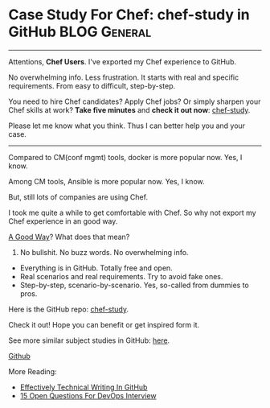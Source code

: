 * Case Study For Chef: chef-study in GitHub                    :BLOG:General:
:PROPERTIES:
:type:   DevOps,Chef,Study
:END:

---------------------------------------------------------------------
Attentions, *Chef Users*. I've exported my Chef experience to GitHub.

No overwhelming info. Less frustration. It starts with real and specific requirements. From easy to difficult, step-by-step.

You need to hire Chef candidates? Apply Chef jobs? Or simply sharpen your Chef skills at work?
*Take five minutes* and *check it out now*: [[url-external:https://github.com/dennyzhang/chef-study][chef-study]].

Please let me know what you think. Thus I can better help you and your case.

[[image-blog:GitHub Repo chef-study: Case Study For Chef][https://cdn.dennyzhang.com/images/blog/github-chef-study.jpg]]

---------------------------------------------------------------------
Compared to CM(conf mgmt) tools, docker is more popular now. Yes, I know.

Among CM tools, Ansible is more popular now. Yes, I know.

But, still lots of companies are using Chef.

I took me quite a while to get comfortable with Chef. So why not export my Chef experience in an good way.

[[color:#c7254e][A Good Way]]? What does that mean?
1. No bullshit. No buzz words. No overwhelming info.
- Everything is in GitHub. Totally free and open.
- Real scenarios and real requirements. Try to avoid fake ones.
- Step-by-step, scenario-by-scenario. Yes, so-called from dummies to pros.

Here is the GitHub repo: [[url-external:https://github.com/dennyzhang/chef-study][chef-study]]. 

Check it out! Hope you can benefit or get inspired form it.

See more similar subject studies in GitHub: [[url-external:https://goo.gl/HWe87S][here]].

[[github:DennyZhang][Github]]

More Reading:
- [[https://www.dennyzhang.com/github_wiki][Effectively Technical Writing In GitHub]]
- [[https://www.dennyzhang.com/devops_hiring][15 Open Questions For DevOps Interview]]

#+BEGIN_HTML
<a href="https://github.com/dennyzhang/www.dennyzhang.com/posts/github-chef-study"><img align="right" width="200" height="183" src="https://www.dennyzhang.com/wp-content/uploads/denny/watermark/github.png" /></a>

<div id="the whole thing" style="overflow: hidden;">
<div style="float: left; padding: 5px"> <a href="https://www.linkedin.com/in/dennyzhang001"><img src="https://www.dennyzhang.com/wp-content/uploads/sns/linkedin.png" alt="linkedin" /></a></div>
<div style="float: left; padding: 5px"><a href="https://github.com/dennyzhang"><img src="https://www.dennyzhang.com/wp-content/uploads/sns/github.png" alt="github" /></a></div>
<div style="float: left; padding: 5px"><a href="https://www.dennyzhang.com/slack" target="_blank" rel="nofollow"><img src="https://slack.dennyzhang.com/badge.svg" alt="slack"/></a></div>
</div>

<br/><br/>
<a href="http://makeapullrequest.com" target="_blank" rel="nofollow"><img src="https://img.shields.io/badge/PRs-welcome-brightgreen.svg" alt="PRs Welcome"/></a>
#+END_HTML
* TODO misc                                                        :noexport:
** CANCELED jenkins deployment plugin issue
  CLOSED: [2017-11-17 Fri 17:46]
"/usr/lib/jvm/default-java/bin/java" -jar "/home/ec2-user/chef/local-mode-cache/cache/jenkins-cli.jar" -s http://localhost:8080 -"remoting" install-plugin file:///home/ec2-user/chef/local-mode-cache/cache/thinBackup-1.9.plugin -name thinBackup

[ec2-user@ip-172-31-94-184 ~]$ ls -lth /home/ec2-user/chef/local-mode-cache/cache/thinBackup-1.9.plugin
-rw-r--r-- 1 jenkins jenkins 259K Nov 16 21:41 /home/ec2-user/chef/local-mode-cache/cache/thinBackup-1.9.plugin

#+BEGIN_EXAMPLE
[ec2-user@ip-172-31-94-184 ~]$ "/usr/lib/jvm/default-java/bin/java" -jar "/home/ec2-user/chef/local-mode-cache/cache/jenkins-cli.jar" -s http://localhost:8080 -"remoting" install-plugin file:///home/ec2-user/chef/local-mode-cache/cache/thinBackup-1.9.plugin -name thinBackup

Installing a plugin from file:/home/ec2-user/chef/local-mode-cache/cache/thinBackup-1.9.plugin

ERROR: Unexpected exception occurred while performing install-plugin command.
java.io.FileNotFoundException: /home/ec2-user/chef/local-mode-cache/cache/thinBackup-1.9.plugin (Permission denied)
        at java.io.FileInputStream.open0(Native Method)
        at java.io.FileInputStream.open(FileInputStream.java:195)
        at java.io.FileInputStream.<init>(FileInputStream.java:138)
        at java.io.FileInputStream.<init>(FileInputStream.java:93)
        at sun.net.www.protocol.file.FileURLConnection.connect(FileURLConnection.java:90)
        at sun.net.www.protocol.file.FileURLConnection.getInputStream(FileURLConnection.java:188)
        at java.net.URL.openStream(URL.java:1045)
        at hudson.FilePath.copyFrom(FilePath.java:890)
        at hudson.cli.InstallPluginCommand.run(InstallPluginCommand.java:127)
        at hudson.cli.CLICommand.main(CLICommand.java:274)
        at hudson.cli.CliManagerImpl.main(CliManagerImpl.java:95)
        at sun.reflect.NativeMethodAccessorImpl.invoke0(Native Method)
        at sun.reflect.NativeMethodAccessorImpl.invoke(NativeMethodAccessorImpl.java:62)
        at sun.reflect.DelegatingMethodAccessorImpl.invoke(DelegatingMethodAccessorImpl.java:43)
        at java.lang.reflect.Method.invoke(Method.java:498)
        at hudson.remoting.RemoteInvocationHandler$RPCRequest.perform(RemoteInvocationHandler.java:896)
        at hudson.remoting.RemoteInvocationHandler$RPCRequest.call(RemoteInvocationHandler.java:870)
        at hudson.remoting.RemoteInvocationHandler$RPCRequest.call(RemoteInvocationHandler.java:829)
        at hudson.remoting.UserRequest.perform(UserRequest.java:208)
        at hudson.remoting.UserRequest.perform(UserRequest.java:54)
        at hudson.remoting.Request$2.run(Request.java:360)
        at hudson.remoting.InterceptingExecutorService$1.call(InterceptingExecutorService.java:68)
        at hudson.cli.CliManagerImpl$1.call(CliManagerImpl.java:66)
        at hudson.remoting.CallableDecoratorAdapter.call(CallableDecoratorAdapter.java:18)
        at hudson.remoting.CallableDecoratorList$1.call(CallableDecoratorList.java:21)
        at jenkins.util.ContextResettingExecutorService$2.call(ContextResettingExecutorService.java:46)
        at java.util.concurrent.FutureTask.run(FutureTask.java:266)
        at java.util.concurrent.ThreadPoolExecutor.runWorker(ThreadPoolExecutor.java:1142)
        at java.util.concurrent.ThreadPoolExecutor$Worker.run(ThreadPoolExecutor.java:617)
        at java.lang.Thread.run(Thread.java:748)
#+END_EXAMPLE

#+BEGIN_EXAMPLE
    ---- End output of "/usr/lib/jvm/default-java/bin/java" -jar "/home/ec2-user/chef/local-mode-cache/cache/jenkins-cli.jar" -s http://localhost:8080 -"remoting" install-plug
in file:///home/ec2-user/chef/local-mode-cache/cache/thinBackup-1.9.plugin -name thinBackup  ----
    Ran "/usr/lib/jvm/default-java/bin/java" -jar "/home/ec2-user/chef/local-mode-cache/cache/jenkins-cli.jar" -s http://localhost:8080 -"remoting" install-plugin file:///home
/ec2-user/chef/local-mode-cache/cache/thinBackup-1.9.plugin -name thinBackup  returned 1

    Cookbook Trace:
    ---------------
    /home/ec2-user/chef/local-mode-cache/cache/cookbooks/jenkins/libraries/_executor.rb:87:in `execute!'
    /home/ec2-user/chef/local-mode-cache/cache/cookbooks/jenkins/libraries/plugin.rb:319:in `install_plugin_from_url'
    /home/ec2-user/chef/local-mode-cache/cache/cookbooks/jenkins/libraries/plugin.rb:289:in `install_plugin_from_update_center'
    /home/ec2-user/chef/local-mode-cache/cache/cookbooks/jenkins/libraries/plugin.rb:124:in `block (2 levels) in <class:JenkinsPlugin>'
    /home/ec2-user/chef/local-mode-cache/cache/cookbooks/jenkins/libraries/plugin.rb:154:in `block in <class:JenkinsPlugin>'

    Resource Declaration:
    ---------------------
    # In /home/ec2-user/chef/local-mode-cache/cache/cookbooks/jenkins-demo/recipes/master.rb

     24:   jenkins_plugin plugin[0] do
     25:     version plugin[1]
     26:     notifies :execute, 'jenkins_command[safe-restart]', :immediately
     27:   end
     28: end

    Compiled Resource:
    ------------------
    # Declared in /home/ec2-user/chef/local-mode-cache/cache/cookbooks/jenkins-demo/recipes/master.rb:24:in `block in from_file'

    jenkins_plugin("thinBackup") do
      action [:install]
      default_guard_interpreter :default
      declared_type :jenkins_plugin
      cookbook_name "jenkins-demo"
      recipe_name "master"
      version "1.9"
    end

    System Info:
#+END_EXAMPLE

#+BEGIN_EXAMPLE
---- Begin output of "/usr/lib/jvm/default-java/bin/java" -jar "/home/ec2-user/chef/local-mode-cache/cache/jenkins-cli.jar" -s http://localhost:8080 -"remoting" install-plugin file:///home/ec2-user/chef/local-mode-cache/cache/thinBackup-1.9.plugin -name thinBackup  ----
STDOUT: Installing a plugin from file:/home/ec2-user/chef/local-mode-cache/cache/thinBackup-1.9.plugin
STDERR: ERROR: Unexpected exception occurred while performing install-plugin command.
java.io.FileNotFoundException: /home/ec2-user/chef/local-mode-cache/cache/thinBackup-1.9.plugin (Permission denied)
        at java.io.FileInputStream.open0(Native Method)
        at java.io.FileInputStream.open(FileInputStream.java:195)
        at java.io.FileInputStream.<init>(FileInputStream.java:138)
        at java.io.FileInputStream.<init>(FileInputStream.java:93)
        at sun.net.www.protocol.file.FileURLConnection.connect(FileURLConnection.java:90)
        at sun.net.www.protocol.file.FileURLConnection.getInputStream(FileURLConnection.java:188)
        at java.net.URL.openStream(URL.java:1045)
        at hudson.FilePath.copyFrom(FilePath.java:890)
        at hudson.cli.InstallPluginCommand.run(InstallPluginCommand.java:127)
        at hudson.cli.CLICommand.main(CLICommand.java:274)
        at hudson.cli.CliManagerImpl.main(CliManagerImpl.java:95)
        at sun.reflect.NativeMethodAccessorImpl.invoke0(Native Method)
        at sun.reflect.NativeMethodAccessorImpl.invoke(NativeMethodAccessorImpl.java:62)
        at sun.reflect.DelegatingMethodAccessorImpl.invoke(DelegatingMethodAccessorImpl.java:43)
        at java.lang.reflect.Method.invoke(Method.java:498)
        at hudson.remoting.RemoteInvocationHandler$RPCRequest.perform(RemoteInvocationHandler.java:896)
        at hudson.remoting.RemoteInvocationHandler$RPCRequest.call(RemoteInvocationHandler.java:870)
        at hudson.remoting.RemoteInvocationHandler$RPCRequest.call(RemoteInvocationHandler.java:829)
        at hudson.remoting.UserRequest.perform(UserRequest.java:208)
        at hudson.remoting.UserRequest.perform(UserRequest.java:54)
        at hudson.remoting.Request$2.run(Request.java:360)
        at hudson.remoting.InterceptingExecutorService$1.call(InterceptingExecutorService.java:68)
        at hudson.cli.CliManagerImpl$1.call(CliManagerImpl.java:66)
        at hudson.remoting.CallableDecoratorAdapter.call(CallableDecoratorAdapter.java:18)
        at hudson.remoting.CallableDecoratorList$1.call(CallableDecoratorList.java:21)
        at jenkins.util.ContextResettingExecutorService$2.call(ContextResettingExecutorService.java:46)
        at java.util.concurrent.FutureTask.run(FutureTask.java:266)
        at java.util.concurrent.ThreadPoolExecutor.runWorker(ThreadPoolExecutor.java:1142)
        at java.util.concurrent.ThreadPoolExecutor$Worker.run(ThreadPoolExecutor.java:617)
        at java.lang.Thread.run(Thread.java:748)
---- End output of "/usr/lib/jvm/default-java/bin/java" -jar "/home/ec2-user/chef/local-mode-cache/cache/jenkins-cli.jar" -s http://localhost:8080 -"remoting" install-plugin file:///home/ec2-user/chef/local-mode-cache/cache/thinBackup-1.9.plugin -name thinBackup  ----
Ran "/usr/lib/jvm/default-java/bin/java" -jar "/home/ec2-user/chef/local-mode-cache/cache/jenkins-cli.jar" -s http://localhost:8080 -"remoting" install-plugin file:///home/ec2-user/chef/local-mode-cache/cache/thinBackup-1.9.plugin -name thinBackup  returned 1
[2017-11-16T21:43:16+00:00] FATAL: Chef::Exceptions::ChildConvergeError: Chef run process exited unsuccessfully (exit code 1)
[2017-11-16T21:43:16+00:00] FATAL: Chef::Exceptions::ChildConvergeError: Chef run process exited unsuccessfully (exit code 1)
#+END_EXAMPLE
** CANCELED jenkins deployment plugin issue
  CLOSED: [2017-11-17 Fri 17:46]
"/usr/lib/jvm/default-java/bin/java" -jar "/home/ec2-user/chef/local-mode-cache/cache/jenkins-cli.jar" -s http://localhost:8080 -"remoting" install-plugin file:///home/ec2-user/chef/local-mode-cache/cache/thinBackup-1.9.plugin -name thinBackup

[ec2-user@ip-172-31-94-184 ~]$ ls -lth /home/ec2-user/chef/local-mode-cache/cache/thinBackup-1.9.plugin
-rw-r--r-- 1 jenkins jenkins 259K Nov 16 21:41 /home/ec2-user/chef/local-mode-cache/cache/thinBackup-1.9.plugin

#+BEGIN_EXAMPLE
[ec2-user@ip-172-31-94-184 ~]$ "/usr/lib/jvm/default-java/bin/java" -jar "/home/ec2-user/chef/local-mode-cache/cache/jenkins-cli.jar" -s http://localhost:8080 -"remoting" install-plugin file:///home/ec2-user/chef/local-mode-cache/cache/thinBackup-1.9.plugin -name thinBackup

Installing a plugin from file:/home/ec2-user/chef/local-mode-cache/cache/thinBackup-1.9.plugin

ERROR: Unexpected exception occurred while performing install-plugin command.
java.io.FileNotFoundException: /home/ec2-user/chef/local-mode-cache/cache/thinBackup-1.9.plugin (Permission denied)
        at java.io.FileInputStream.open0(Native Method)
        at java.io.FileInputStream.open(FileInputStream.java:195)
        at java.io.FileInputStream.<init>(FileInputStream.java:138)
        at java.io.FileInputStream.<init>(FileInputStream.java:93)
        at sun.net.www.protocol.file.FileURLConnection.connect(FileURLConnection.java:90)
        at sun.net.www.protocol.file.FileURLConnection.getInputStream(FileURLConnection.java:188)
        at java.net.URL.openStream(URL.java:1045)
        at hudson.FilePath.copyFrom(FilePath.java:890)
        at hudson.cli.InstallPluginCommand.run(InstallPluginCommand.java:127)
        at hudson.cli.CLICommand.main(CLICommand.java:274)
        at hudson.cli.CliManagerImpl.main(CliManagerImpl.java:95)
        at sun.reflect.NativeMethodAccessorImpl.invoke0(Native Method)
        at sun.reflect.NativeMethodAccessorImpl.invoke(NativeMethodAccessorImpl.java:62)
        at sun.reflect.DelegatingMethodAccessorImpl.invoke(DelegatingMethodAccessorImpl.java:43)
        at java.lang.reflect.Method.invoke(Method.java:498)
        at hudson.remoting.RemoteInvocationHandler$RPCRequest.perform(RemoteInvocationHandler.java:896)
        at hudson.remoting.RemoteInvocationHandler$RPCRequest.call(RemoteInvocationHandler.java:870)
        at hudson.remoting.RemoteInvocationHandler$RPCRequest.call(RemoteInvocationHandler.java:829)
        at hudson.remoting.UserRequest.perform(UserRequest.java:208)
        at hudson.remoting.UserRequest.perform(UserRequest.java:54)
        at hudson.remoting.Request$2.run(Request.java:360)
        at hudson.remoting.InterceptingExecutorService$1.call(InterceptingExecutorService.java:68)
        at hudson.cli.CliManagerImpl$1.call(CliManagerImpl.java:66)
        at hudson.remoting.CallableDecoratorAdapter.call(CallableDecoratorAdapter.java:18)
        at hudson.remoting.CallableDecoratorList$1.call(CallableDecoratorList.java:21)
        at jenkins.util.ContextResettingExecutorService$2.call(ContextResettingExecutorService.java:46)
        at java.util.concurrent.FutureTask.run(FutureTask.java:266)
        at java.util.concurrent.ThreadPoolExecutor.runWorker(ThreadPoolExecutor.java:1142)
        at java.util.concurrent.ThreadPoolExecutor$Worker.run(ThreadPoolExecutor.java:617)
        at java.lang.Thread.run(Thread.java:748)
#+END_EXAMPLE

#+BEGIN_EXAMPLE
    ---- End output of "/usr/lib/jvm/default-java/bin/java" -jar "/home/ec2-user/chef/local-mode-cache/cache/jenkins-cli.jar" -s http://localhost:8080 -"remoting" install-plug
in file:///home/ec2-user/chef/local-mode-cache/cache/thinBackup-1.9.plugin -name thinBackup  ----
    Ran "/usr/lib/jvm/default-java/bin/java" -jar "/home/ec2-user/chef/local-mode-cache/cache/jenkins-cli.jar" -s http://localhost:8080 -"remoting" install-plugin file:///home
/ec2-user/chef/local-mode-cache/cache/thinBackup-1.9.plugin -name thinBackup  returned 1

    Cookbook Trace:
    ---------------
    /home/ec2-user/chef/local-mode-cache/cache/cookbooks/jenkins/libraries/_executor.rb:87:in `execute!'
    /home/ec2-user/chef/local-mode-cache/cache/cookbooks/jenkins/libraries/plugin.rb:319:in `install_plugin_from_url'
    /home/ec2-user/chef/local-mode-cache/cache/cookbooks/jenkins/libraries/plugin.rb:289:in `install_plugin_from_update_center'
    /home/ec2-user/chef/local-mode-cache/cache/cookbooks/jenkins/libraries/plugin.rb:124:in `block (2 levels) in <class:JenkinsPlugin>'
    /home/ec2-user/chef/local-mode-cache/cache/cookbooks/jenkins/libraries/plugin.rb:154:in `block in <class:JenkinsPlugin>'

    Resource Declaration:
    ---------------------
    # In /home/ec2-user/chef/local-mode-cache/cache/cookbooks/jenkins-demo/recipes/master.rb

     24:   jenkins_plugin plugin[0] do
     25:     version plugin[1]
     26:     notifies :execute, 'jenkins_command[safe-restart]', :immediately
     27:   end
     28: end

    Compiled Resource:
    ------------------
    # Declared in /home/ec2-user/chef/local-mode-cache/cache/cookbooks/jenkins-demo/recipes/master.rb:24:in `block in from_file'

    jenkins_plugin("thinBackup") do
      action [:install]
      default_guard_interpreter :default
      declared_type :jenkins_plugin
      cookbook_name "jenkins-demo"
      recipe_name "master"
      version "1.9"
    end

    System Info:
#+END_EXAMPLE

#+BEGIN_EXAMPLE
---- Begin output of "/usr/lib/jvm/default-java/bin/java" -jar "/home/ec2-user/chef/local-mode-cache/cache/jenkins-cli.jar" -s http://localhost:8080 -"remoting" install-plugin file:///home/ec2-user/chef/local-mode-cache/cache/thinBackup-1.9.plugin -name thinBackup  ----
STDOUT: Installing a plugin from file:/home/ec2-user/chef/local-mode-cache/cache/thinBackup-1.9.plugin
STDERR: ERROR: Unexpected exception occurred while performing install-plugin command.
java.io.FileNotFoundException: /home/ec2-user/chef/local-mode-cache/cache/thinBackup-1.9.plugin (Permission denied)
        at java.io.FileInputStream.open0(Native Method)
        at java.io.FileInputStream.open(FileInputStream.java:195)
        at java.io.FileInputStream.<init>(FileInputStream.java:138)
        at java.io.FileInputStream.<init>(FileInputStream.java:93)
        at sun.net.www.protocol.file.FileURLConnection.connect(FileURLConnection.java:90)
        at sun.net.www.protocol.file.FileURLConnection.getInputStream(FileURLConnection.java:188)
        at java.net.URL.openStream(URL.java:1045)
        at hudson.FilePath.copyFrom(FilePath.java:890)
        at hudson.cli.InstallPluginCommand.run(InstallPluginCommand.java:127)
        at hudson.cli.CLICommand.main(CLICommand.java:274)
        at hudson.cli.CliManagerImpl.main(CliManagerImpl.java:95)
        at sun.reflect.NativeMethodAccessorImpl.invoke0(Native Method)
        at sun.reflect.NativeMethodAccessorImpl.invoke(NativeMethodAccessorImpl.java:62)
        at sun.reflect.DelegatingMethodAccessorImpl.invoke(DelegatingMethodAccessorImpl.java:43)
        at java.lang.reflect.Method.invoke(Method.java:498)
        at hudson.remoting.RemoteInvocationHandler$RPCRequest.perform(RemoteInvocationHandler.java:896)
        at hudson.remoting.RemoteInvocationHandler$RPCRequest.call(RemoteInvocationHandler.java:870)
        at hudson.remoting.RemoteInvocationHandler$RPCRequest.call(RemoteInvocationHandler.java:829)
        at hudson.remoting.UserRequest.perform(UserRequest.java:208)
        at hudson.remoting.UserRequest.perform(UserRequest.java:54)
        at hudson.remoting.Request$2.run(Request.java:360)
        at hudson.remoting.InterceptingExecutorService$1.call(InterceptingExecutorService.java:68)
        at hudson.cli.CliManagerImpl$1.call(CliManagerImpl.java:66)
        at hudson.remoting.CallableDecoratorAdapter.call(CallableDecoratorAdapter.java:18)
        at hudson.remoting.CallableDecoratorList$1.call(CallableDecoratorList.java:21)
        at jenkins.util.ContextResettingExecutorService$2.call(ContextResettingExecutorService.java:46)
        at java.util.concurrent.FutureTask.run(FutureTask.java:266)
        at java.util.concurrent.ThreadPoolExecutor.runWorker(ThreadPoolExecutor.java:1142)
        at java.util.concurrent.ThreadPoolExecutor$Worker.run(ThreadPoolExecutor.java:617)
        at java.lang.Thread.run(Thread.java:748)
---- End output of "/usr/lib/jvm/default-java/bin/java" -jar "/home/ec2-user/chef/local-mode-cache/cache/jenkins-cli.jar" -s http://localhost:8080 -"remoting" install-plugin file:///home/ec2-user/chef/local-mode-cache/cache/thinBackup-1.9.plugin -name thinBackup  ----
Ran "/usr/lib/jvm/default-java/bin/java" -jar "/home/ec2-user/chef/local-mode-cache/cache/jenkins-cli.jar" -s http://localhost:8080 -"remoting" install-plugin file:///home/ec2-user/chef/local-mode-cache/cache/thinBackup-1.9.plugin -name thinBackup  returned 1
[2017-11-16T21:43:16+00:00] FATAL: Chef::Exceptions::ChildConvergeError: Chef run process exited unsuccessfully (exit code 1)
[2017-11-16T21:43:16+00:00] FATAL: Chef::Exceptions::ChildConvergeError: Chef run process exited unsuccessfully (exit code 1)
#+END_EXAMPLE
** TODO [#A] ec2 node: kitchen converge:  default-centos-ami      :IMPORTANT:
#+BEGIN_EXAMPLE
➜  jenkins-demo git:(master) kitchen converge default-centos-ami
-----> Starting Kitchen (v1.19.1)
-----> Converging <default-centos-ami>...
       Preparing files for transfer
       Preparing dna.json
       Resolving cookbook dependencies with Berkshelf 6.3.1...
/Users/mac/.rbenv/versions/2.3.2/lib/ruby/gems/2.3.0/gems/concurrent-ruby-1.0.5/lib/concurrent/utility/processor_counter.rb:105: warning: Insecure world writable dir /usr/local/Cellar in PATH, mode 040777
       Removing non-cookbook files before transfer
       Preparing data
       Preparing validation.pem
       Preparing client.rb
-----> Chef Omnibus installation detected (13.6.4)
       Transferring files to <default-centos-ami>
>>>>>> ------Exception-------
>>>>>> Class: Kitchen::ActionFailed
>>>>>> Message: 1 actions failed.
>>>>>>     Failed to complete #converge action: [SCP did not finish successfully (): ] on default-centos-ami
>>>>>> ----------------------
>>>>>> Please see .kitchen/logs/kitchen.log for more details
>>>>>> Also try running `kitchen diagnose --all` for configuration
#+END_EXAMPLE
** BYPASS Bug: jenkins plugin depoyment: file owner issue
  CLOSED: [2017-11-18 Sat 23:45]
https://github.com/chef-cookbooks/jenkins/issues/644
https://github.com/chef-cookbooks/jenkins/issues/659

"/usr/lib/jvm/default-java/bin/java" -jar "/home/ec2-user/chef/local-mode-cache/cache/jenkins-cli.jar" -s http://localhost:8080 -"remoting" install-plugin file:///home/ec2-user/chef/local-mode-cache/cache/thinBackup-1.9.plugin -name thinBackup

#+BEGIN_EXAMPLE
resolving cookbooks for run list: ["jenkins-demo"]
[2017-11-19T05:38:41+00:00] WARN: Child with name 'jenkins-demo' found in multiple directories: /home/ec2-user/chef/aws-jenkins-study/utility/chef/101/jenkins-demo and /tmp/berks_cookbooks/jenkins-demo
[2017-11-19T05:38:41+00:00] WARN: Child with name 'jenkins-demo' found in multiple directories: /home/ec2-user/chef/aws-jenkins-study/utility/chef/101/jenkins-demo and /tmp/berks_cookbooks/jenkins-demo
[2017-11-19T05:38:41+00:00] WARN: Child with name 'jenkins-demo' found in multiple directories: /home/ec2-user/chef/aws-jenkins-study/utility/chef/101/jenkins-demo and /tmp/berks_cookbooks/jenkins-demo
[2017-11-19T05:38:41+00:00] WARN: Child with name 'jenkins-demo' found in multiple directories: /home/ec2-user/chef/aws-jenkins-study/utility/chef/101/jenkins-demo and /tmp/berks_cookbooks/jenkins-demo
[2017-11-19T05:38:41+00:00] WARN: Child with name 'jenkins-demo' found in multiple directories: /home/ec2-user/chef/aws-jenkins-study/utility/chef/101/jenkins-demo and /tmp/berks_cookbooks/jenkins-demo
[2017-11-19T05:38:41+00:00] WARN: Child with name 'jenkins-demo' found in multiple directories: /home/ec2-user/chef/aws-jenkins-study/utility/chef/101/jenkins-demo and /tmp/berks_cookbooks/jenkins-demo
[2017-11-19T05:38:41+00:00] WARN: Child with name 'jenkins-demo' found in multiple directories: /home/ec2-user/chef/aws-jenkins-study/utility/chef/101/jenkins-demo and /tmp/berks_cookbooks/jenkins-demo
[2017-11-19T05:38:41+00:00] WARN: Child with name 'jenkins-demo' found in multiple directories: /home/ec2-user/chef/aws-jenkins-study/utility/chef/101/jenkins-demo and /tmp/berks_cookbooks/jenkins-demo
[2017-11-19T05:38:41+00:00] WARN: Child with name 'jenkins-demo' found in multiple directories: /home/ec2-user/chef/aws-jenkins-study/utility/chef/101/jenkins-demo and /tmp/berks_cookbooks/jenkins-demo
[2017-11-19T05:38:41+00:00] WARN: Child with name 'jenkins-demo' found in multiple directories: /home/ec2-user/chef/aws-jenkins-study/utility/chef/101/jenkins-demo and /tmp/berks_cookbooks/jenkins-demo
[2017-11-19T05:38:41+00:00] WARN: Child with name 'jenkins-demo' found in multiple directories: /home/ec2-user/chef/aws-jenkins-study/utility/chef/101/jenkins-demo and /tmp/berks_cookbooks/jenkins-demo
[2017-11-19T05:38:41+00:00] WARN: Child with name 'jenkins-demo' found in multiple directories: /home/ec2-user/chef/aws-jenkins-study/utility/chef/101/jenkins-demo and /tmp/berks_cookbooks/jenkins-demo
[2017-11-19T05:38:41+00:00] WARN: Child with name 'jenkins-demo' found in multiple directories: /home/ec2-user/chef/aws-jenkins-study/utility/chef/101/jenkins-demo and /tmp/berks_cookbooks/jenkins-demo
[2017-11-19T05:38:41+00:00] WARN: Child with name 'jenkins-demo' found in multiple directories: /home/ec2-user/chef/aws-jenkins-study/utility/chef/101/jenkins-demo and /tmp/berks_cookbooks/jenkins-demo
[2017-11-19T05:38:41+00:00] WARN: Child with name 'jenkins-demo' found in multiple directories: /home/ec2-user/chef/aws-jenkins-study/utility/chef/101/jenkins-demo and /tmp/berks_cookbooks/jenkins-demo
[2017-11-19T05:38:41+00:00] WARN: Child with name 'jenkins-demo' found in multiple directories: /home/ec2-user/chef/aws-jenkins-study/utility/chef/101/jenkins-demo and /tmp/berks_cookbooks/jenkins-demo
[2017-11-19T05:38:41+00:00] WARN: Child with name 'jenkins-demo' found in multiple directories: /home/ec2-user/chef/aws-jenkins-study/utility/chef/101/jenkins-demo and /tmp/berks_cookbooks/jenkins-demo
[2017-11-19T05:38:41+00:00] WARN: Child with name 'jenkins-demo' found in multiple directories: /home/ec2-user/chef/aws-jenkins-study/utility/chef/101/jenkins-demo and /tmp/berks_cookbooks/jenkins-demo
[2017-11-19T05:38:41+00:00] WARN: Child with name 'jenkins-demo' found in multiple directories: /home/ec2-user/chef/aws-jenkins-study/utility/chef/101/jenkins-demo and /tmp/berks_cookbooks/jenkins-demo
[2017-11-19T05:38:41+00:00] WARN: Child with name 'jenkins-demo' found in multiple directories: /home/ec2-user/chef/aws-jenkins-study/utility/chef/101/jenkins-demo and /tmp/berks_cookbooks/jenkins-demo
[2017-11-19T05:38:41+00:00] WARN: Child with name 'jenkins-demo' found in multiple directories: /home/ec2-user/chef/aws-jenkins-study/utility/chef/101/jenkins-demo and /tmp/berks_cookbooks/jenkins-demo
[2017-11-19T05:38:41+00:00] WARN: Child with name 'jenkins-demo' found in multiple directories: /home/ec2-user/chef/aws-jenkins-study/utility/chef/101/jenkins-demo and /tmp/berks_cookbooks/jenkins-demo
[2017-11-19T05:38:41+00:00] WARN: Child with name 'jenkins-demo' found in multiple directories: /home/ec2-user/chef/aws-jenkins-study/utility/chef/101/jenkins-demo and /tmp/berks_cookbooks/jenkins-demo
[2017-11-19T05:38:41+00:00] WARN: Child with name 'jenkins-demo' found in multiple directories: /home/ec2-user/chef/aws-jenkins-study/utility/chef/101/jenkins-demo and /tmp/berks_cookbooks/jenkins-demo
Synchronizing Cookbooks:
  - jenkins-demo (0.0.1)
  - jenkins (5.0.4)
  - runit (3.0.6)
  - dpkg_autostart (0.2.0)
  - apt (2.6.1)
  - packagecloud (0.3.0)
  - yum-epel (2.1.2)
  - compat_resource (12.19.0)
  - java (1.50.0)
  - homebrew (4.2.0)
  - windows (3.4.0)
  - ohai (5.2.0)
Installing Cookbook Gems:
Compiling Cookbooks...
/home/ec2-user/chef/local-mode-cache/cache/cookbooks/packagecloud/resources/repo.rb:10: warning: constant ::Fixnum is deprecated
Converging 20 resources
Recipe: java::notify
  * log[jdk-version-changed] action nothing (skipped due to action :nothing)
Recipe: java::oracle
  * log[WARNING - Downloading directly from Oracle is unreliable. Change download url.] action write[2017-11-19T05:38:42+00:00] WARN: WARNING - Downloading directly from Oracle is unreliable. Change download url.
[2017-11-19T05:38:42+00:00] WARN: WARNING - Downloading directly from Oracle is unreliable. Change download url.

  
Recipe: java::set_java_home
  * directory[/etc/profile.d] action create (up to date)
  * template[/etc/profile.d/jdk.sh] action create (up to date)
  * ruby_block[Set JAVA_HOME in /etc/environment] action run
    - execute the ruby block Set JAVA_HOME in /etc/environment
Recipe: java::oracle
  * yum_package[tar] action install (up to date)
  * java_ark[jdk] action install
    * java_alternatives[set-java-alternatives] action set (up to date)
     (up to date)
Recipe: jenkins::_master_package
  * yum_repository[jenkins-ci] action create
    * template[/etc/yum.repos.d/jenkins-ci.repo] action create (up to date)
    * execute[yum clean metadata jenkins-ci] action nothing (skipped due to action :nothing)
    * execute[yum-makecache-jenkins-ci] action nothing (skipped due to action :nothing)
    * ruby_block[yum-cache-reload-jenkins-ci] action nothing (skipped due to action :nothing)
     (up to date)
  * yum_package[jenkins] action install (up to date)
  * directory[/var/lib/jenkins] action create (up to date)
  * template[/etc/sysconfig/jenkins] action create (up to date)
  * service[jenkins] action enable (up to date)
  * service[jenkins] action start (up to date)
Recipe: jenkins-demo::master
  * jenkins_plugin[thinBackup] action install
  Recipe: <Dynamically Defined Resource>
    * remote_file[/home/ec2-user/chef/local-mode-cache/cache/update-center.json] action create (up to date)
    * file[/home/ec2-user/chef/local-mode-cache/cache/extracted-update-center.json] action create (up to date)
    * remote_file[/home/ec2-user/chef/local-mode-cache/cache/thinBackup-1.9.plugin] action create
      - change owner from 'root' to 'jenkins'
      - change group from 'root' to 'jenkins'
    * remote_file[/home/ec2-user/chef/local-mode-cache/cache/jenkins-cli.jar] action create (up to date)
    
    ================================================================================
    Error executing action `install` on resource 'jenkins_plugin[thinBackup]'
    ================================================================================
    
    Mixlib::ShellOut::ShellCommandFailed
    ------------------------------------
    Expected process to exit with [0], but received '1'
    ---- Begin output of "/usr/lib/jvm/default-java/bin/java" -jar "/home/ec2-user/chef/local-mode-cache/cache/jenkins-cli.jar" -s http://localhost:8080 -"remoting" install-plugin file:///home/ec2-user/chef/local-mode-cache/cache/thinBackup-1.9.plugin -name thinBackup  ----
    STDOUT: Installing a plugin from file:/home/ec2-user/chef/local-mode-cache/cache/thinBackup-1.9.plugin
    STDERR: ERROR: Unexpected exception occurred while performing install-plugin command.
    java.io.FileNotFoundException: /home/ec2-user/chef/local-mode-cache/cache/thinBackup-1.9.plugin (Permission denied)
    	at java.io.FileInputStream.open0(Native Method)
    	at java.io.FileInputStream.open(FileInputStream.java:195)
    	at java.io.FileInputStream.<init>(FileInputStream.java:138)
    	at java.io.FileInputStream.<init>(FileInputStream.java:93)
    	at sun.net.www.protocol.file.FileURLConnection.connect(FileURLConnection.java:90)
    	at sun.net.www.protocol.file.FileURLConnection.getInputStream(FileURLConnection.java:188)
    	at java.net.URL.openStream(URL.java:1045)
    	at hudson.FilePath.copyFrom(FilePath.java:890)
    	at hudson.cli.InstallPluginCommand.run(InstallPluginCommand.java:127)
    	at hudson.cli.CLICommand.main(CLICommand.java:274)
    	at hudson.cli.CliManagerImpl.main(CliManagerImpl.java:95)
    	at sun.reflect.NativeMethodAccessorImpl.invoke0(Native Method)
    	at sun.reflect.NativeMethodAccessorImpl.invoke(NativeMethodAccessorImpl.java:62)
    	at sun.reflect.DelegatingMethodAccessorImpl.invoke(DelegatingMethodAccessorImpl.java:43)
    	at java.lang.reflect.Method.invoke(Method.java:498)
    	at hudson.remoting.RemoteInvocationHandler$RPCRequest.perform(RemoteInvocationHandler.java:896)
    	at hudson.remoting.RemoteInvocationHandler$RPCRequest.call(RemoteInvocationHandler.java:870)
    	at hudson.remoting.RemoteInvocationHandler$RPCRequest.call(RemoteInvocationHandler.java:829)
    	at hudson.remoting.UserRequest.perform(UserRequest.java:208)
    	at hudson.remoting.UserRequest.perform(UserRequest.java:54)
    	at hudson.remoting.Request$2.run(Request.java:360)
    	at hudson.remoting.InterceptingExecutorService$1.call(InterceptingExecutorService.java:68)
    	at hudson.cli.CliManagerImpl$1.call(CliManagerImpl.java:66)
    	at hudson.remoting.CallableDecoratorAdapter.call(CallableDecoratorAdapter.java:18)
    	at hudson.remoting.CallableDecoratorList$1.call(CallableDecoratorList.java:21)
    	at jenkins.util.ContextResettingExecutorService$2.call(ContextResettingExecutorService.java:46)
    	at java.util.concurrent.FutureTask.run(FutureTask.java:266)
    	at java.util.concurrent.ThreadPoolExecutor.runWorker(ThreadPoolExecutor.java:1142)
    	at java.util.concurrent.ThreadPoolExecutor$Worker.run(ThreadPoolExecutor.java:617)
    	at java.lang.Thread.run(Thread.java:748)
    ---- End output of "/usr/lib/jvm/default-java/bin/java" -jar "/home/ec2-user/chef/local-mode-cache/cache/jenkins-cli.jar" -s http://localhost:8080 -"remoting" install-plugin file:///home/ec2-user/chef/local-mode-cache/cache/thinBackup-1.9.plugin -name thinBackup  ----
    Ran "/usr/lib/jvm/default-java/bin/java" -jar "/home/ec2-user/chef/local-mode-cache/cache/jenkins-cli.jar" -s http://localhost:8080 -"remoting" install-plugin file:///home/ec2-user/chef/local-mode-cache/cache/thinBackup-1.9.plugin -name thinBackup  returned 1
    
    Cookbook Trace:
    ---------------
    /home/ec2-user/chef/local-mode-cache/cache/cookbooks/jenkins/libraries/_executor.rb:87:in `execute!'
    /home/ec2-user/chef/local-mode-cache/cache/cookbooks/jenkins/libraries/plugin.rb:319:in `install_plugin_from_url'
    /home/ec2-user/chef/local-mode-cache/cache/cookbooks/jenkins/libraries/plugin.rb:289:in `install_plugin_from_update_center'
    /home/ec2-user/chef/local-mode-cache/cache/cookbooks/jenkins/libraries/plugin.rb:124:in `block (2 levels) in <class:JenkinsPlugin>'
    /home/ec2-user/chef/local-mode-cache/cache/cookbooks/jenkins/libraries/plugin.rb:154:in `block in <class:JenkinsPlugin>'
    
    Resource Declaration:
    ---------------------
    # In /home/ec2-user/chef/local-mode-cache/cache/cookbooks/jenkins-demo/recipes/master.rb
    
     33:   jenkins_plugin plugin[0] do
     34:     version plugin[1]
     35:     notifies :execute, 'jenkins_command[safe-restart]', :immediately
     36:   end
     37: end
    
    Compiled Resource:
    ------------------
    # Declared in /home/ec2-user/chef/local-mode-cache/cache/cookbooks/jenkins-demo/recipes/master.rb:33:in `block in from_file'
    
    jenkins_plugin("thinBackup") do
      action [:install]
      default_guard_interpreter :default
      declared_type :jenkins_plugin
      cookbook_name "jenkins-demo"
      recipe_name "master"
      version "1.9"
    end
    
    System Info:
    ------------
    chef_version=13.4.19
    platform=amazon
    platform_version=2016.03
    ruby=ruby 2.4.2p198 (2017-09-14 revision 59899) [x86_64-linux]
    program_name=chef-solo worker: ppid=7889;start=05:38:40;
    executable=/opt/chefdk/bin/chef-solo
    

Running handlers:
[2017-11-19T05:38:47+00:00] ERROR: Running exception handlers
[2017-11-19T05:38:47+00:00] ERROR: Running exception handlers
Running handlers complete
[2017-11-19T05:38:47+00:00] ERROR: Exception handlers complete
[2017-11-19T05:38:47+00:00] ERROR: Exception handlers complete
Chef Client failed. 3 resources updated in 07 seconds
[2017-11-19T05:38:47+00:00] FATAL: Stacktrace dumped to /home/ec2-user/chef/local-mode-cache/cache/chef-stacktrace.out
[2017-11-19T05:38:47+00:00] FATAL: Stacktrace dumped to /home/ec2-user/chef/local-mode-cache/cache/chef-stacktrace.out
[2017-11-19T05:38:47+00:00] FATAL: Please provide the contents of the stacktrace.out file if you file a bug report
[2017-11-19T05:38:47+00:00] FATAL: Please provide the contents of the stacktrace.out file if you file a bug report
[2017-11-19T05:38:47+00:00] ERROR: jenkins_plugin[thinBackup] (jenkins-demo::master line 33) had an error: Mixlib::ShellOut::ShellCommandFailed: Expected process to exit with [0], but received '1'
---- Begin output of "/usr/lib/jvm/default-java/bin/java" -jar "/home/ec2-user/chef/local-mode-cache/cache/jenkins-cli.jar" -s http://localhost:8080 -"remoting" install-plugin file:///home/ec2-user/chef/local-mode-cache/cache/thinBackup-1.9.plugin -name thinBackup  ----
STDOUT: Installing a plugin from file:/home/ec2-user/chef/local-mode-cache/cache/thinBackup-1.9.plugin
STDERR: ERROR: Unexpected exception occurred while performing install-plugin command.
java.io.FileNotFoundException: /home/ec2-user/chef/local-mode-cache/cache/thinBackup-1.9.plugin (Permission denied)
	at java.io.FileInputStream.open0(Native Method)
	at java.io.FileInputStream.open(FileInputStream.java:195)
	at java.io.FileInputStream.<init>(FileInputStream.java:138)
	at java.io.FileInputStream.<init>(FileInputStream.java:93)
	at sun.net.www.protocol.file.FileURLConnection.connect(FileURLConnection.java:90)
	at sun.net.www.protocol.file.FileURLConnection.getInputStream(FileURLConnection.java:188)
	at java.net.URL.openStream(URL.java:1045)
	at hudson.FilePath.copyFrom(FilePath.java:890)
	at hudson.cli.InstallPluginCommand.run(InstallPluginCommand.java:127)
	at hudson.cli.CLICommand.main(CLICommand.java:274)
	at hudson.cli.CliManagerImpl.main(CliManagerImpl.java:95)
	at sun.reflect.NativeMethodAccessorImpl.invoke0(Native Method)
	at sun.reflect.NativeMethodAccessorImpl.invoke(NativeMethodAccessorImpl.java:62)
	at sun.reflect.DelegatingMethodAccessorImpl.invoke(DelegatingMethodAccessorImpl.java:43)
	at java.lang.reflect.Method.invoke(Method.java:498)
	at hudson.remoting.RemoteInvocationHandler$RPCRequest.perform(RemoteInvocationHandler.java:896)
	at hudson.remoting.RemoteInvocationHandler$RPCRequest.call(RemoteInvocationHandler.java:870)
	at hudson.remoting.RemoteInvocationHandler$RPCRequest.call(RemoteInvocationHandler.java:829)
	at hudson.remoting.UserRequest.perform(UserRequest.java:208)
	at hudson.remoting.UserRequest.perform(UserRequest.java:54)
	at hudson.remoting.Request$2.run(Request.java:360)
	at hudson.remoting.InterceptingExecutorService$1.call(InterceptingExecutorService.java:68)
	at hudson.cli.CliManagerImpl$1.call(CliManagerImpl.java:66)
	at hudson.remoting.CallableDecoratorAdapter.call(CallableDecoratorAdapter.java:18)
	at hudson.remoting.CallableDecoratorList$1.call(CallableDecoratorList.java:21)
	at jenkins.util.ContextResettingExecutorService$2.call(ContextResettingExecutorService.java:46)
	at java.util.concurrent.FutureTask.run(FutureTask.java:266)
	at java.util.concurrent.ThreadPoolExecutor.runWorker(ThreadPoolExecutor.java:1142)
	at java.util.concurrent.ThreadPoolExecutor$Worker.run(ThreadPoolExecutor.java:617)
	at java.lang.Thread.run(Thread.java:748)
---- End output of "/usr/lib/jvm/default-java/bin/java" -jar "/home/ec2-user/chef/local-mode-cache/cache/jenkins-cli.jar" -s http://localhost:8080 -"remoting" install-plugin file:///home/ec2-user/chef/local-mode-cache/cache/thinBackup-1.9.plugin -name thinBackup  ----
Ran "/usr/lib/jvm/default-java/bin/java" -jar "/home/ec2-user/chef/local-mode-cache/cache/jenkins-cli.jar" -s http://localhost:8080 -"remoting" install-plugin file:///home/ec2-user/chef/local-mode-cache/cache/thinBackup-1.9.plugin -name thinBackup  returned 1
[2017-11-19T05:38:47+00:00] ERROR: jenkins_plugin[thinBackup] (jenkins-demo::master line 33) had an error: Mixlib::ShellOut::ShellCommandFailed: Expected process to exit with [0], but received '1'
---- Begin output of "/usr/lib/jvm/default-java/bin/java" -jar "/home/ec2-user/chef/local-mode-cache/cache/jenkins-cli.jar" -s http://localhost:8080 -"remoting" install-plugin file:///home/ec2-user/chef/local-mode-cache/cache/thinBackup-1.9.plugin -name thinBackup  ----
STDOUT: Installing a plugin from file:/home/ec2-user/chef/local-mode-cache/cache/thinBackup-1.9.plugin
STDERR: ERROR: Unexpected exception occurred while performing install-plugin command.
java.io.FileNotFoundException: /home/ec2-user/chef/local-mode-cache/cache/thinBackup-1.9.plugin (Permission denied)
	at java.io.FileInputStream.open0(Native Method)
	at java.io.FileInputStream.open(FileInputStream.java:195)
	at java.io.FileInputStream.<init>(FileInputStream.java:138)
	at java.io.FileInputStream.<init>(FileInputStream.java:93)
	at sun.net.www.protocol.file.FileURLConnection.connect(FileURLConnection.java:90)
	at sun.net.www.protocol.file.FileURLConnection.getInputStream(FileURLConnection.java:188)
	at java.net.URL.openStream(URL.java:1045)
	at hudson.FilePath.copyFrom(FilePath.java:890)
	at hudson.cli.InstallPluginCommand.run(InstallPluginCommand.java:127)
	at hudson.cli.CLICommand.main(CLICommand.java:274)
	at hudson.cli.CliManagerImpl.main(CliManagerImpl.java:95)
	at sun.reflect.NativeMethodAccessorImpl.invoke0(Native Method)
	at sun.reflect.NativeMethodAccessorImpl.invoke(NativeMethodAccessorImpl.java:62)
	at sun.reflect.DelegatingMethodAccessorImpl.invoke(DelegatingMethodAccessorImpl.java:43)
	at java.lang.reflect.Method.invoke(Method.java:498)
	at hudson.remoting.RemoteInvocationHandler$RPCRequest.perform(RemoteInvocationHandler.java:896)
	at hudson.remoting.RemoteInvocationHandler$RPCRequest.call(RemoteInvocationHandler.java:870)
	at hudson.remoting.RemoteInvocationHandler$RPCRequest.call(RemoteInvocationHandler.java:829)
	at hudson.remoting.UserRequest.perform(UserRequest.java:208)
	at hudson.remoting.UserRequest.perform(UserRequest.java:54)
	at hudson.remoting.Request$2.run(Request.java:360)
	at hudson.remoting.InterceptingExecutorService$1.call(InterceptingExecutorService.java:68)
	at hudson.cli.CliManagerImpl$1.call(CliManagerImpl.java:66)
	at hudson.remoting.CallableDecoratorAdapter.call(CallableDecoratorAdapter.java:18)
	at hudson.remoting.CallableDecoratorList$1.call(CallableDecoratorList.java:21)
	at jenkins.util.ContextResettingExecutorService$2.call(ContextResettingExecutorService.java:46)
	at java.util.concurrent.FutureTask.run(FutureTask.java:266)
	at java.util.concurrent.ThreadPoolExecutor.runWorker(ThreadPoolExecutor.java:1142)
	at java.util.concurrent.ThreadPoolExecutor$Worker.run(ThreadPoolExecutor.java:617)
	at java.lang.Thread.run(Thread.java:748)
---- End output of "/usr/lib/jvm/default-java/bin/java" -jar "/home/ec2-user/chef/local-mode-cache/cache/jenkins-cli.jar" -s http://localhost:8080 -"remoting" install-plugin file:///home/ec2-user/chef/local-mode-cache/cache/thinBackup-1.9.plugin -name thinBackup  ----
Ran "/usr/lib/jvm/default-java/bin/java" -jar "/home/ec2-user/chef/local-mode-cache/cache/jenkins-cli.jar" -s http://localhost:8080 -"remoting" install-plugin file:///home/ec2-user/chef/local-mode-cache/cache/thinBackup-1.9.plugin -name thinBackup  returned 1
[2017-11-19T05:38:47+00:00] FATAL: Chef::Exceptions::ChildConvergeError: Chef run process exited unsuccessfully (exit code 1)
[2017-11-19T05:38:47+00:00] FATAL: Chef::Exceptions::ChildConvergeError: Chef run process exited unsuccessfully (exit code 1)
[root@ip-172-31-94-130 chef]# 
#+END_EXAMPLE
** DONE slack jenkins plugin fails to load
  CLOSED: [2017-11-18 Sat 11:31]
#+BEGIN_EXAMPLE
There are dependency errors loading some plugins:
Credentials Plugin v1.25
icon-shim v2.0.2 is missing. To fix, install v2.0.2 or later.
Slack Notification Plugin v2.3
Credentials Plugin v1.25 failed to load. Fix this plugin first.
Plain Credentials Plugin v1.1
Credentials Plugin v1.25 failed to load. Fix this plugin first.
#+END_EXAMPLE
** DONE kitchen test in EC2
  CLOSED: [2017-11-18 Sat 16:59]
#+BEGIN_EXAMPLE
           * file[/tmp/kitchen/cache/extracted-update-center.json] action create
             - create new file /tmp/kitchen/cache/extracted-update-center.json
             - update content in file /tmp/kitchen/cache/extracted-update-center.json from none to a608c2
             - suppressed sensitive resource
             - change mode from '' to '0644'

           ================================================================================
           Error executing action `install` on resource 'jenkins_plugin[thinBackup]'
           ================================================================================

           Jenkins::Helper::JenkinsNotReady
           --------------------------------
           The Jenkins master at `http://localhost:8080' did not become ready within 120
           seconds. On large Jenkins instances, you may need to increase the timeout to
           480 seconds. Alternatively, Jenkins may have failed to start.
           Jenkins can fail to start if:

             - a configuration file is invalid
             - a plugin is only partially installed
             - a plugin's dependencies are not installed

           If this problem persists, check your Jenkins log files.

           Cookbook Trace:
           ---------------
           /tmp/kitchen/cache/cookbooks/jenkins/libraries/_helper.rb:447:in `rescue in wait_until_ready!'
           /tmp/kitchen/cache/cookbooks/jenkins/libraries/_helper.rb:426:in `wait_until_ready!'
           /tmp/kitchen/cache/cookbooks/jenkins/libraries/_helper.rb:511:in `ensure_update_center_present!'
           /tmp/kitchen/cache/cookbooks/jenkins/libraries/plugin.rb:372:in `plugin_universe'
           /tmp/kitchen/cache/cookbooks/jenkins/libraries/plugin.rb:263:in `install_plugin_from_update_center'
           /tmp/kitchen/cache/cookbooks/jenkins/libraries/plugin.rb:124:in `block (2 levels) in <class:JenkinsPlugin>'
           /tmp/kitchen/cache/cookbooks/jenkins/libraries/plugin.rb:154:in `block in <class:JenkinsPlugin>'

           Resource Declaration:
           ---------------------
           # In /tmp/kitchen/cache/cookbooks/jenkins-demo/recipes/master.rb

            24:   jenkins_plugin plugin[0] do
            25:     version plugin[1]
            26:     notifies :execute, 'jenkins_command[safe-restart]', :immediately
            27:   end
            28: end

           Compiled Resource:
           ------------------
           # Declared in /tmp/kitchen/cache/cookbooks/jenkins-demo/recipes/master.rb:24:in `block in from_file'

           jenkins_plugin("thinBackup") do
             action [:install]
             default_guard_interpreter :default
             declared_type :jenkins_plugin
             cookbook_name "jenkins-demo"
             recipe_name "master"
             version "1.9"
           end

           System Info:
           ------------
           chef_version=13.6.4
           platform=amazon
           platform_version=2016.03
           ruby=ruby 2.4.2p198 (2017-09-14 revision 59899) [x86_64-linux]
           program_name=chef-client worker: ppid=2902;start=21:30:09;
           executable=/opt/chef/bin/chef-client


       Running handlers:
       [2017-11-18T21:32:38+00:00] ERROR: Running exception handlers
       [2017-11-18T21:32:38+00:00] ERROR: Running exception handlers
       Running handlers complete
       [2017-11-18T21:32:38+00:00] ERROR: Exception handlers complete
       [2017-11-18T21:32:38+00:00] ERROR: Exception handlers complete
       Chef Client failed. 17 resources updated in 02 minutes 29 seconds
       [2017-11-18T21:32:38+00:00] FATAL: Stacktrace dumped to /tmp/kitchen/cache/chef-stacktrace.out
       [2017-11-18T21:32:38+00:00] FATAL: Stacktrace dumped to /tmp/kitchen/cache/chef-stacktrace.out
       [2017-11-18T21:32:38+00:00] FATAL: Please provide the contents of the stacktrace.out file if you file a bug report
       [2017-11-18T21:32:38+00:00] FATAL: Please provide the contents of the stacktrace.out file if you file a bug report
       [2017-11-18T21:32:38+00:00] ERROR: jenkins_plugin[thinBackup] (jenkins-demo::master line 24) had an error: Jenkins::Helper::JenkinsNotReady: The Jenkins master at `http://localhost:8080' did not become ready within 120
       seconds. On large Jenkins instances, you may need to increase the timeout to
       480 seconds. Alternatively, Jenkins may have failed to start.
       Jenkins can fail to start if:

         - a configuration file is invalid
         - a plugin is only partially installed
         - a plugin's dependencies are not installed

       If this problem persists, check your Jenkins log files.

       [2017-11-18T21:32:38+00:00] ERROR: jenkins_plugin[thinBackup] (jenkins-demo::master line 24) had an error: Jenkins::Helper::JenkinsNotReady: The Jenkins master at `http://localhost:8080' did not become ready within 120
       seconds. On large Jenkins instances, you may need to increase the timeout to
       480 seconds. Alternatively, Jenkins may have failed to start.
       Jenkins can fail to start if:

         - a configuration file is invalid
         - a plugin is only partially installed
         - a plugin's dependencies are not installed

       If this problem persists, check your Jenkins log files.

       [2017-11-18T21:32:38+00:00] FATAL: Chef::Exceptions::ChildConvergeError: Chef run process exited unsuccessfully (exit code 1)
       [2017-11-18T21:32:38+00:00] FATAL: Chef::Exceptions::ChildConvergeError: Chef run process exited unsuccessfully (exit code 1)
>>>>>> ------Exception-------
>>>>>> Class: Kitchen::ActionFailed
>>>>>> Message: 1 actions failed.
>>>>>>     Converge failed on instance <default-ubuntu-1404>.  Please see .kitchen/logs/default-ubuntu-1404.log for more details
>>>>>> ----------------------
>>>>>> Please see .kitchen/logs/kitchen.log for more details
>>>>>> Also try running `kitchen diagnose --all` for configuration

➜  jenkins-demo git:(master) kitchen login
/Users/mac/.rbenv/versions/2.3.2/lib/ruby/gems/2.3.0/gems/test-kitchen-1.19.1/lib/kitchen/instance.rb:217: warning: Insecure world writable dir /usr/local/Cellar in PATH, mode 040777
@@@@@@@@@@@@@@@@@@@@@@@@@@@@@@@@@@@@@@@@@@@@@@@@@@@@@@@@@@@
@         WARNING: UNPROTECTED PRIVATE KEY FILE!          @
@@@@@@@@@@@@@@@@@@@@@@@@@@@@@@@@@@@@@@@@@@@@@@@@@@@@@@@@@@@
Permissions 0644 for '/Users/mac/.ssh/denny-kitchen-test' are too open.
It is required that your private key files are NOT accessible by others.
This private key will be ignored.
Load key "/Users/mac/.ssh/denny-kitchen-test": bad permissions
Permission denied (publickey).
➜  jenkins-demo git:(master) chmod 600 /Users/mac/.ssh/denny-kitchen-test
➜  jenkins-demo git:(master) kitchen login
/Users/mac/.rbenv/versions/2.3.2/lib/ruby/gems/2.3.0/gems/test-kitchen-1.19.1/lib/kitchen/instance.rb:217: warning: Insecure world writable dir /usr/local/Cellar in PATH, mode 040777
Permission denied (publickey).
➜  jenkins-demo git:(master) kitchen list
Instance             Driver  Provisioner  Verifier  Transport  Last Action  Last Error
default-ubuntu-1404  Ec2     ChefZero     Busser    Ssh        Created      Kitchen::ActionFailed
#+END_EXAMPLE
** DONE [#A] kitchen test in digitalocean/vagrant: jenkins package install failed, due to dependency issue
  CLOSED: [2017-11-18 Sat 17:07]
https://serverfault.com/questions/830636/cannot-install-openjdk-8-jre-headless-on-debian-jessie

apt-get -y install jenkins=2.73.3
*** Need to install debian apt repository
http://www.cnblogs.com/xionggeclub/p/7117004.html
wget -q -O - http://pkg.jenkins-ci.org/debian/jenkins-ci.org.key | sudo apt-key add - 
sudo sh -c 'echo deb http://pkg.jenkins-ci.org/debian binary/ > /etc/apt/sources.list.d/jenkins.list'
sudo apt-get update -y

ERROR:
deb      "https://pkg.jenkins.io/debian-stable" binary/
(jenkins 2.73.3)

OK:
deb http://pkg.jenkins-ci.org/debian binary/
(jenkins 2.90)

#+BEGIN_EXAMPLE
jenkins@jenkins-demo:/etc/apt/sources.list.d$ cat /etc/apt/sources.list.d/jenkins.list
deb      "https://pkg.jenkins.io/debian-stable" binary/
jenkins@jenkins-demo:/etc/apt/sources.list.d$
#+END_EXAMPLE
*** console shot
#+BEGIN_EXAMPLE
  Recipe: jenkins::_master_package
         * dpkg_autostart[jenkins] action nothing (skipped due to action :nothing)
         * apt_package[jenkins] action install

           ================================================================================
           Error executing action `install` on resource 'apt_package[jenkins]'
           ================================================================================

           Mixlib::ShellOut::ShellCommandFailed
           ------------------------------------
           Expected process to exit with [0], but received '100'
           ---- Begin output of ["apt-get", "-q", "-y", "install", "jenkins=2.73.3"] ----
           STDOUT: Reading package lists...
           Building dependency tree...
           Reading state information...
           Some packages could not be installed. This may mean that you have
           requested an impossible situation or if you are using the unstable
           distribution that some required packages have not yet been created
           or been moved out of Incoming.
           The following information may help to resolve the situation:

           The following packages have unmet dependencies:
            jenkins : Depends: default-jre-headless (>= 2:1.8) but it is not going to be installed or
                        java8-runtime-headless but it is not installable
           STDERR: E: Unable to correct problems, you have held broken packages.
           ---- End output of ["apt-get", "-q", "-y", "install", "jenkins=2.73.3"] ----
           Ran ["apt-get", "-q", "-y", "install", "jenkins=2.73.3"] returned 100

           Resource Declaration:
           ---------------------
           # In /tmp/kitchen/cache/cookbooks/jenkins/recipes/_master_package.rb

            47: package 'jenkins' do
            48:   version node['jenkins']['master']['version']
            49: end
            50:

           Compiled Resource:
           ------------------
           # Declared in /tmp/kitchen/cache/cookbooks/jenkins/recipes/_master_package.rb:47:in `from_file'

           apt_package("jenkins") do
             package_name "jenkins"
             action [:install]
             default_guard_interpreter :default
             declared_type :package
             cookbook_name "jenkins"
             recipe_name "_master_package"
             version nil
           end

           System Info:
           ------------
           chef_version=13.6.4
           platform=ubuntu
           platform_version=14.04
           ruby=ruby 2.4.2p198 (2017-09-14 revision 59899) [x86_64-linux]
           program_name=chef-client worker: ppid=1506;start=16:16:14;
           executable=/opt/chef/bin/chef-client


       Running handlers:
       [2017-11-18T16:17:07+00:00] ERROR: Running exception handlers
       [2017-11-18T16:17:07+00:00] ERROR: Running exception handlers
       Running handlers complete
       [2017-11-18T16:17:07+00:00] ERROR: Exception handlers complete
       [2017-11-18T16:17:07+00:00] ERROR: Exception handlers complete
       Chef Client failed. 20 resources updated in 53 seconds
       [2017-11-18T16:17:07+00:00] FATAL: Stacktrace dumped to /tmp/kitchen/cache/chef-stacktrace.out
       [2017-11-18T16:17:07+00:00] FATAL: Stacktrace dumped to /tmp/kitchen/cache/chef-stacktrace.out
       [2017-11-18T16:17:07+00:00] FATAL: Please provide the contents of the stacktrace.out file if you file a bug report
       [2017-11-18T16:17:07+00:00] FATAL: Please provide the contents of the stacktrace.out file if you file a bug report
       [2017-11-18T16:17:07+00:00] ERROR: apt_package[jenkins] (jenkins::_master_package line 47) had an error: Mixlib::ShellOut::ShellCommandFailed: Expected process to exit with [0], but received '100'
       ---- Begin output of ["apt-get", "-q", "-y", "install", "jenkins=2.73.3"] ----
       STDOUT: Reading package lists...
       Building dependency tree...
       Reading state information...
       Some packages could not be installed. This may mean that you have
       requested an impossible situation or if you are using the unstable
       distribution that some required packages have not yet been created
       or been moved out of Incoming.
       The following information may help to resolve the situation:

       The following packages have unmet dependencies:
        jenkins : Depends: default-jre-headless (>= 2:1.8) but it is not going to be installed or
                    java8-runtime-headless but it is not installable
       STDERR: E: Unable to correct problems, you have held broken packages.
       ---- End output of ["apt-get", "-q", "-y", "install", "jenkins=2.73.3"] ----
       Ran ["apt-get", "-q", "-y", "install", "jenkins=2.73.3"] returned 100
       [2017-11-18T16:17:07+00:00] ERROR: apt_package[jenkins] (jenkins::_master_package line 47) had an error: Mixlib::ShellOut::ShellCommandFailed: Expected process to exit with [0], but received '100'
       ---- Begin output of ["apt-get", "-q", "-y", "install", "jenkins=2.73.3"] ----
       STDOUT: Reading package lists...
       Building dependency tree...
       Reading state information...
       Some packages could not be installed. This may mean that you have
       requested an impossible situation or if you are using the unstable
       distribution that some required packages have not yet been created
       or been moved out of Incoming.
       The following information may help to resolve the situation:

       The following packages have unmet dependencies:
        jenkins : Depends: default-jre-headless (>= 2:1.8) but it is not going to be installed or
                    java8-runtime-headless but it is not installable
       STDERR: E: Unable to correct problems, you have held broken packages.
       ---- End output of ["apt-get", "-q", "-y", "install", "jenkins=2.73.3"] ----
       Ran ["apt-get", "-q", "-y", "install", "jenkins=2.73.3"] returned 100
       [2017-11-18T16:17:07+00:00] FATAL: Chef::Exceptions::ChildConvergeError: Chef run process exited unsuccessfully (exit code 1)
       [2017-11-18T16:17:07+00:00] FATAL: Chef::Exceptions::ChildConvergeError: Chef run process exited unsuccessfully (exit code 1)
>>>>>> ------Exception-------
>>>>>> Class: Kitchen::ActionFailed
>>>>>> Message: 1 actions failed.
>>>>>>     Converge failed on instance <default-jenkins-demo>.  Please see .kitchen/logs/default-jenkins-demo.log for more details
>>>>>> ----------------------
>>>>>> Please see .kitchen/logs/kitchen.log for more details
>>>>>> Also try running `kitchen diagnose --all` for configuration
#+END_EXAMPLE
** DONE centos-7 jenkins cookbook issue
  CLOSED: [2017-11-18 Sat 18:43]
#+BEGIN_EXAMPLE
           * execute[yum clean metadata jenkins-ci] action run
             - execute yum clean metadata --disablerepo=* --enablerepo=jenkins-ci
           * execute[yum-makecache-jenkins-ci] action run

             ================================================================================
             Error executing action `run` on resource 'execute[yum-makecache-jenkins-ci]'
             ================================================================================

             Mixlib::ShellOut::ShellCommandFailed
             ------------------------------------
             Expected process to exit with [0], but received '1'
             ---- Begin output of yum -q -y makecache --disablerepo=* --enablerepo=jenkins-ci ----
             STDOUT:
             STDERR: One of the configured repositories failed (Unknown),
       and yum doesn't have enough cached data to continue. At this point the only
       safe thing yum can do is fail. There are a few ways to work "fix" this:

           1. Contact the upstream for the repository and get them to fix the problem.

           2. Reconfigure the baseurl/etc. for the repository, to point to a working
              upstream. This is most often useful if you are using a newer
              distribution release than is supported by the repository (and the
              packages for the previous distribution release still work).

           3. Run the command with the repository temporarily disabled
                  yum --disablerepo=<repoid> ...

           4. Disable the repository permanently, so yum won't use it by default. Yum
              will then just ignore the repository until you permanently enable it
              again or use --enablerepo for temporary usage:

                  yum-config-manager --disable <repoid>
              or
                  subscription-manager repos --disable=<repoid>

           5. Configure the failing repository to be skipped, if it is unavailable.
              Note that yum will try to contact the repo. when it runs most commands,
              so will have to try and fail each time (and thus. yum will be be much
              slower). If it is a very temporary problem though, this is often a nice
              compromise:

                  yum-config-manager --save --setopt=<repoid>.skip_if_unavailable=true

             Cannot find a valid baseurl for repo: jenkins-ci
             ---- End output of yum -q -y makecache --disablerepo=* --enablerepo=jenkins-ci ----
             Ran yum -q -y makecache --disablerepo=* --enablerepo=jenkins-ci returned 1

             Resource Declaration:
             ---------------------
             # In /opt/chef/embedded/lib/ruby/gems/2.4.0/gems/chef-13.6.4/lib/chef/provider/yum_repository.rb

       60:         declare_resource(:execute, "yum-makecache-#{new_resource.repositoryid}") do
       61:           command "yum -q -y makecache --disablerepo=* --enablerepo=#{new_resource.repositoryid}"
       62:           action :nothing
       63:           only_if { new_resource.enabled }
       64:         end
       65:

             Compiled Resource:
             ------------------
             # Declared in /opt/chef/embedded/lib/ruby/gems/2.4.0/gems/chef-13.6.4/lib/chef/provider/yum_repository.rb:60:in `block in <class:YumRepository>'

             execute("yum-makecache-jenkins-ci") do
        action [:nothing]
        default_guard_interpreter :execute
        command "yum -q -y makecache --disablerepo=* --enablerepo=jenkins-ci"
        backup 5
        returns 0
        user nil
        declared_type :execute
        cookbook_name "jenkins"
        domain nil
        only_if { #code block }
             end

             System Info:
             ------------
             chef_version=13.6.4
             platform=centos
             platform_version=7.4.1708
             ruby=ruby 2.4.2p198 (2017-09-14 revision 59899) [x86_64-linux]
             program_name=chef-client worker: ppid=173;start=00:08:17;
             executable=/opt/chef/bin/chef-client


           ================================================================================
           Error executing action `create` on resource 'yum_repository[jenkins-ci]'
           ================================================================================

           Mixlib::ShellOut::ShellCommandFailed
           ------------------------------------
           execute[yum-makecache-jenkins-ci] (/opt/chef/embedded/lib/ruby/gems/2.4.0/gems/chef-13.6.4/lib/chef/provider/yum_repository.rb line 60) had an error: Mixlib::ShellOut::ShellCommandFailed: Expected process to exit with [0], but received '1'
           ---- Begin output of yum -q -y makecache --disablerepo=* --enablerepo=jenkins-ci ----
           STDOUT:
           STDERR: One of the configured repositories failed (Unknown),
            and yum doesn't have enough cached data to continue. At this point the only
            safe thing yum can do is fail. There are a few ways to work "fix" this:

         1. Contact the upstream for the repository and get them to fix the problem.

         2. Reconfigure the baseurl/etc. for the repository, to point to a working
            upstream. This is most often useful if you are using a newer
            distribution release than is supported by the repository (and the
            packages for the previous distribution release still work).

         3. Run the command with the repository temporarily disabled
                yum --disablerepo=<repoid> ...

         4. Disable the repository permanently, so yum won't use it by default. Yum
            will then just ignore the repository until you permanently enable it
            again or use --enablerepo for temporary usage:

                yum-config-manager --disable <repoid>
            or
                subscription-manager repos --disable=<repoid>

         5. Configure the failing repository to be skipped, if it is unavailable.
            Note that yum will try to contact the repo. when it runs most commands,
            so will have to try and fail each time (and thus. yum will be be much
            slower). If it is a very temporary problem though, this is often a nice
            compromise:

                yum-config-manager --save --setopt=<repoid>.skip_if_unavailable=true

           Cannot find a valid baseurl for repo: jenkins-ci
           ---- End output of yum -q -y makecache --disablerepo=* --enablerepo=jenkins-ci ----
           Ran yum -q -y makecache --disablerepo=* --enablerepo=jenkins-ci returned 1

           Resource Declaration:
           ---------------------
           # In /var/chef/cache/cookbooks/jenkins/recipes/_master_package.rb

            41:   yum_repository 'jenkins-ci' do
            42:     baseurl node['jenkins']['master']['repository']
            43:     gpgkey  node['jenkins']['master']['repository_key']
            44:   end
            45: end

           Compiled Resource:
           ------------------
           # Declared in /var/chef/cache/cookbooks/jenkins/recipes/_master_package.rb:41:in `from_file'

           yum_repository("jenkins-ci") do
             action [:create]
             updated true
             updated_by_last_action true
             default_guard_interpreter :default
             declared_type :yum_repository
             cookbook_name "jenkins"
             recipe_name "_master_package"
             baseurl nil
             gpgkey nil
             repositoryid "jenkins-ci"
           end

           System Info:
           ------------
           chef_version=13.6.4
           platform=centos
           platform_version=7.4.1708
           ruby=ruby 2.4.2p198 (2017-09-14 revision 59899) [x86_64-linux]
           program_name=chef-client worker: ppid=173;start=00:08:17;
           executable=/opt/chef/bin/chef-client


       Running handlers:
       [2017-11-19T00:09:22+00:00] ERROR: Running exception handlers
       [2017-11-19T00:09:22+00:00] ERROR: Running exception handlers
       Running handlers complete
       [2017-11-19T00:09:22+00:00] ERROR: Exception handlers complete
       [2017-11-19T00:09:22+00:00] ERROR: Exception handlers complete
       Chef Client failed. 8 resources updated in 01 minutes 04 seconds
       [2017-11-19T00:09:22+00:00] FATAL: Stacktrace dumped to /var/chef/cache/chef-stacktrace.out
       [2017-11-19T00:09:22+00:00] FATAL: Stacktrace dumped to /var/chef/cache/chef-stacktrace.out
       [2017-11-19T00:09:22+00:00] FATAL: Please provide the contents of the stacktrace.out file if you file a bug report
       [2017-11-19T00:09:22+00:00] FATAL: Please provide the contents of the stacktrace.out file if you file a bug report
       [2017-11-19T00:09:22+00:00] ERROR: yum_repository[jenkins-ci] (jenkins::_master_package line 41) had an error: Mixlib::ShellOut::ShellCommandFailed: execute[yum-makecache-jenkins-ci] (/opt/chef/embedded/lib/ruby/gems/2.4.0/gems/chef-13.6.4/lib/chef/provider/yum_repository.rb line 60) had an error: Mixlib::ShellOut::ShellCommandFailed: Expected process to exit with [0], but received '1'
       ---- Begin output of yum -q -y makecache --disablerepo=* --enablerepo=jenkins-ci ----
       STDOUT:
       STDERR: One of the configured repositories failed (Unknown),
        and yum doesn't have enough cached data to continue. At this point the only
        safe thing yum can do is fail. There are a few ways to work "fix" this:

            1. Contact the upstream for the repository and get them to fix the problem.

            2. Reconfigure the baseurl/etc. for the repository, to point to a working
        upstream. This is most often useful if you are using a newer
        distribution release than is supported by the repository (and the
        packages for the previous distribution release still work).

            3. Run the command with the repository temporarily disabled
            yum --disablerepo=<repoid> ...

            4. Disable the repository permanently, so yum won't use it by default. Yum
        will then just ignore the repository until you permanently enable it
        again or use --enablerepo for temporary usage:

            yum-config-manager --disable <repoid>
        or
            subscription-manager repos --disable=<repoid>

            5. Configure the failing repository to be skipped, if it is unavailable.
        Note that yum will try to contact the repo. when it runs most commands,
        so will have to try and fail each time (and thus. yum will be be much
        slower). If it is a very temporary problem though, this is often a nice
        compromise:

            yum-config-manager --save --setopt=<repoid>.skip_if_unavailable=true

       Cannot find a valid baseurl for repo: jenkins-ci
       ---- End output of yum -q -y makecache --disablerepo=* --enablerepo=jenkins-ci ----
       Ran yum -q -y makecache --disablerepo=* --enablerepo=jenkins-ci returned 1
       [2017-11-19T00:09:22+00:00] ERROR: yum_repository[jenkins-ci] (jenkins::_master_package line 41) had an error: Mixlib::ShellOut::ShellCommandFailed: execute[yum-makecache-jenkins-ci] (/opt/chef/embedded/lib/ruby/gems/2.4.0/gems/chef-13.6.4/lib/chef/provider/yum_repository.rb line 60) had an error: Mixlib::ShellOut::ShellCommandFailed: Expected process to exit with [0], but received '1'
       ---- Begin output of yum -q -y makecache --disablerepo=* --enablerepo=jenkins-ci ----
       STDOUT:
       STDERR: One of the configured repositories failed (Unknown),
        and yum doesn't have enough cached data to continue. At this point the only
        safe thing yum can do is fail. There are a few ways to work "fix" this:

            1. Contact the upstream for the repository and get them to fix the problem.

            2. Reconfigure the baseurl/etc. for the repository, to point to a working
        upstream. This is most often useful if you are using a newer
        distribution release than is supported by the repository (and the
        packages for the previous distribution release still work).

            3. Run the command with the repository temporarily disabled
            yum --disablerepo=<repoid> ...

            4. Disable the repository permanently, so yum won't use it by default. Yum
        will then just ignore the repository until you permanently enable it
        again or use --enablerepo for temporary usage:

            yum-config-manager --disable <repoid>
        or
            subscription-manager repos --disable=<repoid>

            5. Configure the failing repository to be skipped, if it is unavailable.
        Note that yum will try to contact the repo. when it runs most commands,
        so will have to try and fail each time (and thus. yum will be be much
        slower). If it is a very temporary problem though, this is often a nice
        compromise:

            yum-config-manager --save --setopt=<repoid>.skip_if_unavailable=true

       Cannot find a valid baseurl for repo: jenkins-ci
       ---- End output of yum -q -y makecache --disablerepo=* --enablerepo=jenkins-ci ----
       Ran yum -q -y makecache --disablerepo=* --enablerepo=jenkins-ci returned 1
       [2017-11-19T00:09:22+00:00] FATAL: Chef::Exceptions::ChildConvergeError: Chef run process exited unsuccessfully (exit code 1)
       [2017-11-19T00:09:22+00:00] FATAL: Chef::Exceptions::ChildConvergeError: Chef run process exited unsuccessfully (exit code 1)
>>>>>> ------Exception-------
>>>>>> Class: Kitchen::ActionFailed
>>>>>> Message: 1 actions failed.
>>>>>>     Converge failed on instance <default-centos-7>.  Please see .kitchen/logs/default-centos-7.log for more details
>>>>>> ----------------------
>>>>>> Please see .kitchen/logs/kitchen.log for more details
>>>>>> Also try running `kitchen diagnose --all` for configuration
#+END_EXAMPLE
** DONE chef-solo error: Cannot load configuration from node.json: need to use full path
  CLOSED: [2017-11-19 Sun 00:18]
https://github.com/chef/chef/issues/6427
https://stackoverflow.com/questions/45079652/fatal-cannot-load-configuration-after-chef-client

#+BEGIN_EXAMPLE
you should use full path to your json

sudo chef-client --local-mode -j /opt/chef/cookbooks/deploy-backend.json
#+END_EXAMPLE

#+BEGIN_EXAMPLE
[ec2-user@ip-172-31-91-48 chef]$ sudo chef-solo -L /home/ec2-user/log/run_chef_solo.log -c solo.rb -j node.json
Starting Chef Client, version 13.4.19
resolving cookbooks for run list: ["jenkins-demo"]
[2017-11-19T05:56:52+00:00] WARN: Child with name 'jenkins-demo' found in multiple directories: /home/ec2-user/chef/aws-jenkins-study/utility/chef/101/jenkins-demo and /tmp/berks_cookbooks/jenkins-demo
[2017-11-19T05:56:52+00:00] WARN: Child with name 'jenkins-demo' found in multiple directories: /home/ec2-user/chef/aws-jenkins-study/utility/chef/101/jenkins-demo and /tmp/berks_cookbooks/jenkins-demo
[2017-11-19T05:56:52+00:00] WARN: Child with name 'jenkins-demo' found in multiple directories: /home/ec2-user/chef/aws-jenkins-study/utility/chef/101/jenkins-demo and /tmp/berks_cookbooks/jenkins-demo
[2017-11-19T05:56:52+00:00] WARN: Child with name 'jenkins-demo' found in multiple directories: /home/ec2-user/chef/aws-jenkins-study/utility/chef/101/jenkins-demo and /tmp/berks_cookbooks/jenkins-demo
[2017-11-19T05:56:52+00:00] WARN: Child with name 'jenkins-demo' found in multiple directories: /home/ec2-user/chef/aws-jenkins-study/utility/chef/101/jenkins-demo and /tmp/berks_cookbooks/jenkins-demo
[2017-11-19T05:56:52+00:00] WARN: Child with name 'jenkins-demo' found in multiple directories: /home/ec2-user/chef/aws-jenkins-study/utility/chef/101/jenkins-demo and /tmp/berks_cookbooks/jenkins-demo
[2017-11-19T05:56:52+00:00] WARN: Child with name 'jenkins-demo' found in multiple directories: /home/ec2-user/chef/aws-jenkins-study/utility/chef/101/jenkins-demo and /tmp/berks_cookbooks/jenkins-demo
[2017-11-19T05:56:52+00:00] WARN: Child with name 'jenkins-demo' found in multiple directories: /home/ec2-user/chef/aws-jenkins-study/utility/chef/101/jenkins-demo and /tmp/berks_cookbooks/jenkins-demo
[2017-11-19T05:56:52+00:00] WARN: Child with name 'jenkins-demo' found in multiple directories: /home/ec2-user/chef/aws-jenkins-study/utility/chef/101/jenkins-demo and /tmp/berks_cookbooks/jenkins-demo
[2017-11-19T05:56:52+00:00] WARN: Child with name 'jenkins-demo' found in multiple directories: /home/ec2-user/chef/aws-jenkins-study/utility/chef/101/jenkins-demo and /tmp/berks_cookbooks/jenkins-demo
[2017-11-19T05:56:52+00:00] WARN: Child with name 'jenkins-demo' found in multiple directories: /home/ec2-user/chef/aws-jenkins-study/utility/chef/101/jenkins-demo and /tmp/berks_cookbooks/jenkins-demo
[2017-11-19T05:56:52+00:00] WARN: Child with name 'jenkins-demo' found in multiple directories: /home/ec2-user/chef/aws-jenkins-study/utility/chef/101/jenkins-demo and /tmp/berks_cookbooks/jenkins-demo
Synchronizing Cookbooks:
  - jenkins-demo (0.0.1)
  - homebrew (4.2.0)
  - apt (2.6.1)
  - jenkins (5.0.4)
  - runit (3.0.6)
  - yum-epel (2.1.2)
  - windows (3.4.0)
  - java (1.50.0)
  - compat_resource (12.19.0)
  - ohai (5.2.0)
  - dpkg_autostart (0.2.0)
  - packagecloud (0.3.0)
Installing Cookbook Gems:
Compiling Cookbooks...
/var/chef/cache/cache/cookbooks/packagecloud/resources/repo.rb:10: warning: constant ::Fixnum is deprecated
Converging 20 resources
Recipe: java::notify
  * log[jdk-version-changed] action nothing (skipped due to action :nothing)
Recipe: java::oracle
  * log[WARNING - Downloading directly from Oracle is unreliable. Change download url.] action write[2017-11-19T05:56:53+00:00] WARN: WARNING - Downloading directly from Oracle is unreliable. Change download url.

  
Recipe: java::set_java_home
  * directory[/etc/profile.d] action create (up to date)
  * template[/etc/profile.d/jdk.sh] action create (up to date)
  * ruby_block[Set JAVA_HOME in /etc/environment] action run
    - execute the ruby block Set JAVA_HOME in /etc/environment
Recipe: java::oracle
  * yum_package[tar] action install (up to date)
  * java_ark[jdk] action install
    * java_alternatives[set-java-alternatives] action set (up to date)
     (up to date)
Recipe: jenkins::_master_package
  * yum_repository[jenkins-ci] action create
    * template[/etc/yum.repos.d/jenkins-ci.repo] action create (up to date)
    * execute[yum clean metadata jenkins-ci] action nothing (skipped due to action :nothing)
    * execute[yum-makecache-jenkins-ci] action nothing (skipped due to action :nothing)
    * ruby_block[yum-cache-reload-jenkins-ci] action nothing (skipped due to action :nothing)
     (up to date)
  * yum_package[jenkins] action install (up to date)
  * directory[/var/lib/jenkins] action create (up to date)
  * template[/etc/sysconfig/jenkins] action create (up to date)
  * service[jenkins] action enable (up to date)
  * service[jenkins] action start (up to date)
Recipe: jenkins-demo::master
  * jenkins_plugin[thinBackup] action install (up to date)
  * jenkins_plugin[bouncycastle-api] action install (up to date)
  * jenkins_plugin[credentials] action install (up to date)
  * jenkins_plugin[plain-credentials] action install (up to date)
  * jenkins_plugin[slack] action install (up to date)
  * jenkins_plugin[script-security] action install (up to date)
  * jenkins_command[safe-restart] action nothing (skipped due to action :nothing)
Recipe: jenkins-demo::default
  * yum_package[lsof] action install (up to date)

Running handlers:
Running handlers complete
Chef Client finished, 2/26 resources updated in 04 seconds
[2017-11-19T05:56:55+00:00] WARN: *****************************************
[2017-11-19T05:56:55+00:00] WARN: Did not find config file: /solo.rb, using command line options.
[2017-11-19T05:56:55+00:00] WARN: *****************************************
[2017-11-19T05:56:55+00:00] FATAL: Cannot load configuration from node.json
#+END_EXAMPLE
* org-mode configuration                                           :noexport:
#+STARTUP: overview customtime noalign logdone showall
#+DESCRIPTION: 
#+KEYWORDS: 
#+AUTHOR: Denny Zhang
#+EMAIL:  denny@dennyzhang.com
#+TAGS: noexport(n)
#+PRIORITIES: A D C
#+OPTIONS:   H:3 num:t toc:nil \n:nil @:t ::t |:t ^:t -:t f:t *:t <:t
#+OPTIONS:   TeX:t LaTeX:nil skip:nil d:nil todo:t pri:nil tags:not-in-toc
#+EXPORT_EXCLUDE_TAGS: exclude noexport
#+SEQ_TODO: TODO HALF ASSIGN | DONE BYPASS DELEGATE CANCELED DEFERRED
#+LINK_UP:   
#+LINK_HOME: 

